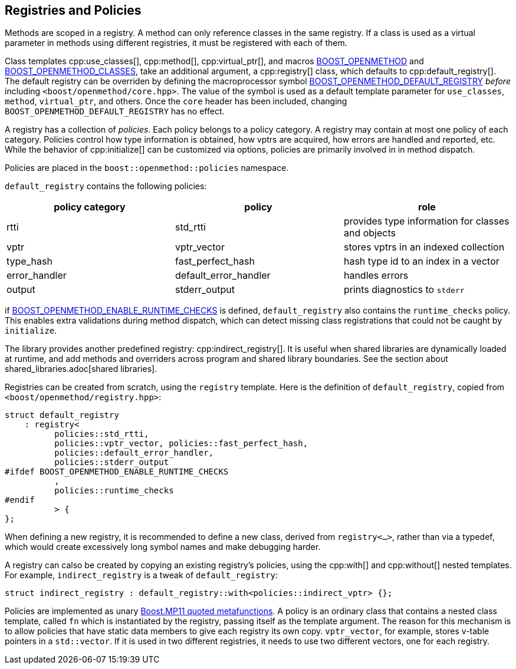 
## Registries and Policies

Methods are scoped in a registry. A method can only reference classes in the
same registry. If a class is used as a virtual parameter in methods using
different registries, it must be registered with each of them.

Class templates cpp:use_classes[], cpp:method[], cpp:virtual_ptr[], and macros
xref:BOOST_OPENMETHOD.adoc[BOOST_OPENMETHOD] and
xref:BOOST_OPENMETHOD_CLASSES.adoc[BOOST_OPENMETHOD_CLASSES], take an additional
argument, a cpp:registry[] class, which defaults to cpp:default_registry[]. The
default registry can be overriden by defining the macroprocessor symbol
xref:BOOST_OPENMETHOD_DEFAULT_REGISTRY.adoc[BOOST_OPENMETHOD_DEFAULT_REGISTRY]
_before_ including `<boost/openmethod/core.hpp>`. The value of the symbol is
used as a default template parameter for `use_classes`, `method`, `virtual_ptr`,
and others. Once the `core` header has been included, changing
`BOOST_OPENMETHOD_DEFAULT_REGISTRY` has no effect.

A registry has a collection of _policies_. Each policy belongs to a policy
category. A registry may contain at most one policy of each category. Policies
control how type information is obtained, how vptrs are acquired, how errors are
handled and reported, etc. While the behavior of cpp:initialize[] can be
customized via options, policies are primarily involved in in method dispatch.

Policies are placed in the `boost::openmethod::policies` namespace.

`default_registry` contains the following policies:

[cols="1,1,1"]
|===
|policy category |policy |role

| rtti
| std_rtti
| provides type information for classes and objects

| vptr
| vptr_vector
| stores vptrs in an indexed collection

| type_hash
| fast_perfect_hash
| hash type id to an index in a vector

| error_handler
| default_error_handler
| handles errors

| output
| stderr_output
| prints diagnostics to `stderr`

|===

if
xref:BOOST_OPENMETHOD_ENABLE_RUNTIME_CHECKS.adoc[BOOST_OPENMETHOD_ENABLE_RUNTIME_CHECKS]
is defined, `default_registry` also contains the `runtime_checks` policy. This
enables extra validations during method dispatch, which can detect missing class
registrations that could not be caught by `initialize`.

The library provides another predefined registry: cpp:indirect_registry[]. It is
useful when shared libraries are dynamically loaded at runtime, and add methods
and overriders across program and shared library boundaries. See the section
about shared_libraries.adoc[shared libraries].

Registries can be created from scratch, using the `registry` template. Here is
the definition of `default_registry`, copied from
`<boost/openmethod/registry.hpp>`:

[source,c++]
----
struct default_registry
    : registry<
          policies::std_rtti,
          policies::vptr_vector, policies::fast_perfect_hash,
          policies::default_error_handler,
          policies::stderr_output
#ifdef BOOST_OPENMETHOD_ENABLE_RUNTIME_CHECKS
          ,
          policies::runtime_checks
#endif
          > {
};
----

When defining a new registry, it is recommended to define a new class, derived
from `registry<...>`, rather than via a typedef, which would create excessively
long symbol names and make debugging harder.

A registry can calso be created by copying an existing registry's policies,
using the cpp:with[] and cpp:without[] nested templates. For example,
`indirect_registry` is a tweak of `default_registry`:

[source,c++]
----
struct indirect_registry : default_registry::with<policies::indirect_vptr> {};
----

Policies are implemented as unary
https://www.boost.org/doc/libs/1_89_0/libs/mp11/doc/html/mp11.html[Boost.MP11
quoted metafunctions]. A policy is an ordinary class that contains a nested
class template, called `fn` which is instantiated by the registry, passing
itself as the template argument. The reason for this mechanism is to allow
policies that have static data members to give each registry its own copy.
`vptr_vector`, for example, stores v-table pointers in a `std::vector`. If it is
used in two different registries, it needs to use two different vectors, one for
each registry.
